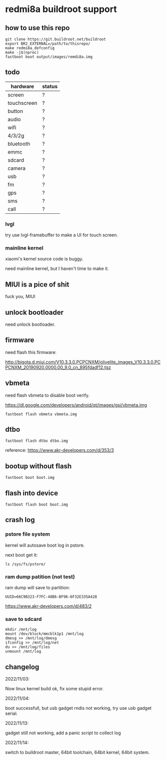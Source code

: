 * redmi8a buildroot support

** how to use this repo

#+BEGIN_SRC shell
  git clone https://git.buildroot.net/buildroot
  export BR2_EXTERNAL=/path/to/thisrepo/
  make redmi8a_defconfig
  make -j$(nproc)
  fastboot boot output/images/remdi8a.img
#+END_SRC

** todo

| hardware    | status |
|-------------+--------|
| screen      | ?      |
| touchscreen | ?      |
| button      | ?      |
| audio       | ?      |
| wifi        | ?      |
| 4/3/2g      | ?      |
| bluetooth   | ?      |
| emmc        | ?      |
| sdcard      | ?      |
| camera      | ?      |
| usb         | ?      |
| fm          | ?      |
| gps         | ?      |
| sms         | ?      |
| call        | ?      |

*** lvgl

try use lvgl-framebuffer to make a UI for touch screen.

*** mainline kernel

xiaomi's kernel source code is buggy.

need mainline kernel, but I haven't time to make it.

** MIUI is a pice of shit

fuck you, MIUI

** unlock bootloader

need unlock bootloader.

** firmware

need flash this firmware:

http://bigota.d.miui.com/V10.3.3.0.PCPCNXM/olivelite_images_V10.3.3.0.PCPCNXM_20190920.0000.00_9.0_cn_895fdadf12.tgz

** vbmeta

need flash vbmeta to disable boot verify.

https://dl.google.com/developers/android/qt/images/gsi/vbmeta.img

#+BEGIN_SRC shell
fastboot flash vbmeta vbmeta.img
#+END_SRC

** dtbo

#+BEGIN_SRC shell
fastboot flash dtbo dtbo.img
#+END_SRC

reference: https://www.akr-developers.com/d/353/3

** bootup without flash

#+BEGIN_SRC shell
fastboot boot boot.img
#+END_SRC

** flash into device

#+BEGIN_SRC shell
fastboot flash boot boot.img
#+END_SRC

** crash log

*** pstore file system

kernel will autosave boot log in pstore.

next boot get it:

#+BEGIN_SRC
ls /sys/fs/pstore/
#+END_SRC

*** ram dump patition (not test)

ram dump will save to partition:

#+BEGIN_SRC text
UUID=66C9B323-F7FC-48B6-BF96-6F32E335A428
#+END_SRC

https://www.akr-developers.com/d/483/2

*** save to sdcard

#+BEGIN_SRC shell
mkdir /mnt/log
mount /dev/block/mmcblk1p1 /mnt/log
dmesg >> /mnt/log/dmesg
ifconfig >> /mnt/log/net
du >> /mnt/log/files
unmount /mnt/log
#+END_SRC

** changelog

2022/11/03:

Now linux kernel build ok, fix some stupid error.

2022/11/04:

boot successfull, but usb gadget rndis not working, try use usb gadget serial.

2022/11/13:

gadget still not working, add a panic script to collect log

2022/11/14:

switch to buildroot master, 64bit toolchain, 64bit kernel, 64bit system.
